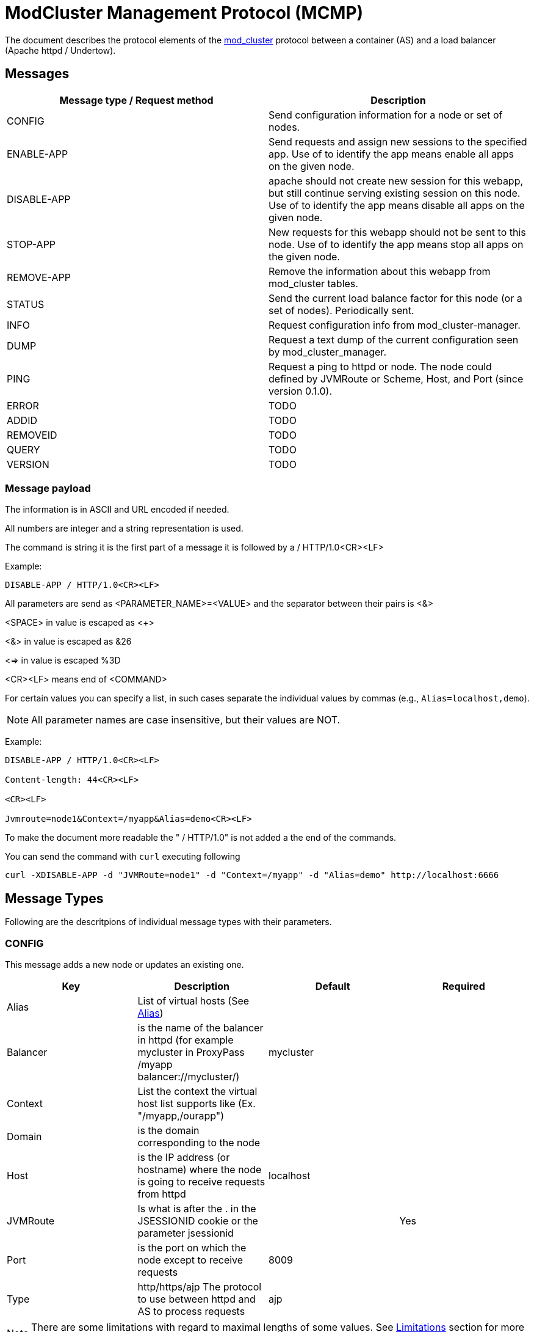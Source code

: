 = ModCluster Management Protocol (MCMP)

The document describes the protocol elements of the xref:design.adoc[mod_cluster] protocol between a container (AS) and a load balancer (Apache httpd / Undertow).

== Messages

|===
| Message type / Request method | Description

| CONFIG      | Send configuration information for a node or set of nodes.
| ENABLE-APP  | Send requests and assign new sessions to the specified app. Use of to identify the app means enable all apps on the given node.
| DISABLE-APP | apache should not create new session for this webapp, but still continue serving existing session on this node. Use of to identify the app means disable all apps on the given node.
| STOP-APP    | New requests for this webapp should not be sent to this node. Use of to identify the app means stop all apps on the given node.
| REMOVE-APP  | Remove the information about this webapp from mod_cluster tables.
| STATUS      | Send the current load balance factor for this node (or a set of nodes). Periodically sent.
| INFO        | Request configuration info from mod_cluster-manager.
| DUMP        | Request a text dump of the current configuration seen by mod_cluster_manager.
| PING        | Request a ping to httpd or node. The node could defined by JVMRoute or Scheme, Host, and Port (since version 0.1.0).
| ERROR       | TODO
| ADDID       | TODO
| REMOVEID    | TODO
| QUERY       | TODO
| VERSION     | TODO
|===

=== Message payload

The information is in ASCII and URL encoded if needed.

All numbers are integer and a string representation is used.

The command is string it is the first part of a message it is followed by a / HTTP/1.0<CR><LF>

Example:

[source]
----
DISABLE-APP / HTTP/1.0<CR><LF>
----

All parameters are send as <PARAMETER_NAME>=<VALUE> and the separator between
their pairs is <&>

<SPACE> in value is escaped as <+>

<&> in value is escaped as &26

<=> in value is escaped %3D

<CR><LF> means end of <COMMAND>

For certain values you can specify a list, in such cases separate the individual values by commas
(e.g., `Alias=localhost,demo`).

NOTE: All parameter names are case insensitive, but their values are NOT.

Example:

[source]
----
DISABLE-APP / HTTP/1.0<CR><LF>

Content-length: 44<CR><LF>

<CR><LF>

Jvmroute=node1&Context=/myapp&Alias=demo<CR><LF>
----

To make the document more readable the " / HTTP/1.0" is not added a the end of the commands.

You can send the command with `curl` executing following

[source]
----
curl -XDISABLE-APP -d "JVMRoute=node1" -d "Context=/myapp" -d "Alias=demo" http://localhost:6666
----

== Message Types

Following are the descritpions of individual message types with their parameters.

=== CONFIG

This message adds a new node or updates an existing one.

|===
| Key      | Description                                                                                                       | Default   | Required

| Alias    | List of virtual hosts (See http://tomcat.apache.org/tomcat-6.0-doc/config/host.html#Host%20Name%20Aliases[Alias]) |           |
| Balancer | is the name of the balancer in httpd (for example mycluster in ProxyPass /myapp balancer://mycluster/)            | mycluster |
| Context  | List the context the virtual host list supports like (Ex. "/myapp,/ourapp")                                       |           |
| Domain   | is the domain corresponding to the node                                                                           |           |
| Host     | is the IP address (or hostname) where the node is going to receive requests from httpd                            | localhost |
| JVMRoute | Is what is after the . in the JSESSIONID cookie or the parameter jsessionid                                       |           | Yes
| Port     | is the port on which the node except to receive requests                                                          | 8009      |
| Type     | http/https/ajp The protocol to use between httpd and AS to process requests                                       | ajp       |
|===

NOTE: There are some limitations with regard to maximal lengths of some values. See
https://docs.modcluster.io/#limitations[Limitations] section for more information.

The response in case of success is empty with HTTP code 200. In case of an error, HTTP 500 response is sent with header values `Type` and `Mess` set
containing the type of the error and its descritpion respectively. See the <<Error handling>> section for more information.


=== INFO

This message doesn't expect parameters, but you can supply an `Accept` header specifying the context type of the response. If `"text/xml"`
is specified, the response will contain an XML. Otherwise plain text response is sent.

The plain text format has a following structure:

[source]
----
<Nodes>
<Hosts>
<Contexts>
----

where <Nodes> are 0 or more node records separated by a newline where each node record has following structure:

[source]
----
Node: [<number>],Name: <JVMRoute value>,Balancer: <Balancer name>,LBGroup: <LBGroup>,Host: <Host name>,Port: <port value>,Type: <scheme/protocol to use>,Flushpackets: <value>,Flushwait: <value>,Ping: <value>,Smax: <value>,Ttl: <value>,Elected: <value>,Read: <value>,Transfered: <value>,Connected: <value>,Load: <value>
----

NOTE: For definitions of the individual values see the corresponding documentation section describing related
https://docs.modcluster.io/#mod_proxy_cluster[directives].

<Hosts> are 0 or more records separated by a newline where each host record has following structure:

[source]
----
Vhost: [<number>:<number>:<number>], Alias: <alias value>
----

and <Contexts> are 0 or more records separated by a newline where each record has following structure:

[source]
----
Context: [<number>:<number>:<number>], Context: <context value>, Status: <one of ENABLED, STOPPED, DISABLED>
----

NOTE: The first field in each of the described records is intended for debugging purposes and are present only in the text representation.

Example:

[source]
----
Node: [0],Name: spare,Balancer: mycluster,LBGroup: ,Host: localhost,Port: 8888,Type: ws,Flushpackets: Off,Flushwait: 10,Ping: 10,Smax: -1,Ttl: 60,Elected: 0,Read: 0,Transfered: 0,Connected: 0,Load: 0
Node: [1],Name: test,Balancer: mycluster,LBGroup: ,Host: localhost,Port: 8889,Type: ws,Flushpackets: Off,Flushwait: 10,Ping: 10,Smax: -1,Ttl: 60,Elected: 0,Read: 0,Transfered: 0,Connected: 0,Load: -1
Vhost: [1:1:0], Alias: localhost
Context: [1:1:0], Context: test, Status: STOPPED
----

TODO: Desribe the XML format.

=== DUMP

This message doesn't expect parameters, but you can supply an `Accept` header specifying the context type of the response. If `"text/xml"`
is specified, the response will contain an XML. Otherwise plain text response is sent.

The plain text format has a following structure:

[source]
----
<Balancers>
<Nodes>
<Hosts>
<Contexts>
----

where the individual sections contain 0 or more records separated by a newline. The structure is similar to the corresponding
the records of INFO response, however, there are a few differences such as missing commas in most of the cases.

The balancer records have the following structure:

[source]
----
balancer: [<number>] Name: <balancer name> Sticky: <value> [<Sticky session cookie]/[Sticky session path] remove: <value> force: <value> Timeout: <value> maxAttempts: <value>
----

The structure of node records is following:

[source]
----
node: [<number>:<number>],Balancer: <balancer name>,JVMRoute: <value>,LBGroup: [<value>],Host: <value>,Port: <value>,Type: <value>,flushpackets: <value>,flushwait: <value>,ping: <value>,smax: <value>,ttl: <value>,timeout: <value>
----

The host structure:

[source]
----
host: <number> [<host/alias value>] vhost: <number - host id> node: <number - node id>
----

and finally the context structure:

[source]
----
context: <number> [<context value>] vhost: <number - host id> node: <number - node id> status: <1 for ENABLED, 2 for DISABLED, 3 for STOPPED>
----

NOTE: The first field in described records is intended for debugging purposes and are present only in the text representation.

Example:

[source]
----
balancer: [0] Name: mycluster Sticky: 1 [JSESSIONID]/[jsessionid] remove: 0 force: 1 Timeout: 0 maxAttempts: 1
node: [0:0],Balancer: mycluster,JVMRoute: spare,LBGroup: [],Host: localhost,Port: 8888,Type: ws,flushpackets: 0,flushwait: 10,ping: 10,smax: -1,ttl: 60,timeout: 0
node: [1:1],Balancer: mycluster,JVMRoute: test,LBGroup: [],Host: localhost,Port: 8889,Type: ws,flushpackets: 0,flushwait: 10,ping: 10,smax: -1,ttl: 60,timeout: 0
host: 0 [localhost] vhost: 1 node: 1
context: 0 [test] vhost: 1 node: 1 status: 3
----

TODO: Describe the XML output.


=== STATUS

The STATUS command requires single `JVMRoute` parameter specifying the node for which we want know the status. Optionally, you can supply `Load` parameter with
a numerical value that will set the `Load` factor for the target node.

In case of success, HTTP response with code 200 is sent with following parameters:

* `Type` with value `STATUS-RSP`
* `JVMRoute` corresponding to the value sent
* `State` with value `OK` or `NOK`
* `id` with a numerical value that is the generation id of process in httpd if it changes (increases) when httpd has been restarted and its view of the cluster
configuration could be incorrect. In this case ModClusterService should send a new CONFIG ASAP so the information could be updated.

In case of an error, HTTP 500 response is sent with headers `Type` and `Mess` set to the type and description of the error.

Example:

[source]
----
Type=STATUS-RSP&JVMRoute=spare&State=OK&id=698675605
----


=== PING

The `PING` command does not require any parameter, but there are a few optional parameters you can use changing the command behavior. See
the table below.

|===
| Key      | Description                                                                            | Required

| JVMRoute | Is what is after the . in the JSESSIONID cookie or the parameter jsessionid            | No
| Host     | is the IP address (or hostname) where the node is going to receive requests from httpd | Yes if Scheme or Port is specified
| Port     | is the port on which the node except to receive requests                               | Yes if Host or Scheme is specified
| Scheme   | http/https/ajp The protocol to use between httpd and AS to process requests            | Yes if Host or Port is specified
|===

If no parameter is supplied, then the `PING` checks whether the proxy if alive. In case `JVMRoute` is specified, then the corresponding node
is checked. When `Host`, `Port`, and `Scheme` are used, then it is checked whether httpd can reach a possible node using `Scheme://Host:Port`.
In case all parameters are specified, only `JVMRoute` is used and the behavior is the same as if the other ones were not present.


=== ENABLE-APP

This command enables an application under the corresponding context and alias. If the application doesn't exist, an existing virtual host
is updated or a new one is created (that depends on the context/alias values).

TODO: Describe the update/insert logic properly.

|===
| Key      | Description

| JVMRoute | JVMRoute on which we enable the application
| Context  | List of context under which the application should be deployed
| Alias    | List of aliases for the corresponding virtual host
|===

In case of success, an empty HTTP response with code 200 is sent. When an error occurs, HTTP 500 response is sent with `Type` and `Mess`
headers containing the details.

===  DISABLE-APP

Same as ENABLE-APP only sets the app status to DISABLED.

=== STOP-APP

Same as ENABLE-APP only sets the app status to STOPPED.

=== REMOVE-APP

Same as ENABLE-APP but removes the app from the proxy.


== Error handling

Once an error occurs during the MCMP communication, an HTTP response with code 500 is returned. The response contains headers
containing more details about the nature of the error. Namely `Type` and `Mess` header fields.


For example

[source]
----
HTTP/1.1 500 Internal Server Error
Date: Wed, 11 Sep 2024 13:45:44 GMT
Server: Apache/2.4.62 (Unix) mod_cluster/2.0.0.Alpha1-SNAPSHOT
Version: 0.2.1
Type: SYNTAX
Mess: Can't parse MCMP message. It might have contained illegal symbols or unknown elements.
Content-Length: 528
Connection: close
Content-Type: text/html; charset=iso-8859-1

<some html>
----

where

* Version is the supported version of the ModCluster Management Protocol.

* Type specifies type of the error (e.g., `SYNTAX` when the message is not formed correctly or `MEM` when the data cannot be
updated in or read from the shared memory).

* Mess is the message describing the error in more detail

== mod_cluster-manager handler

The mod_cluster-manager handler allows to do operation like
ENABLE_APP/DISABLE_APP through a web interface. The format of the request
string is the following:

[source]
----
Nonce:<nonce>&Cmd:<cmd>&Range:<range>&<MCMP String>
----

where:

* <nonce> Is a string like e17066b4-0cb1-4e58-93e3-cdc9efb6be9 corresponding to a unique id of httpd.
* <cmd> Is the command: one of ENABLE_APP, DISABLE_APP etc.
* <range> Is a "NODE" or "CONTEXT". "NODE" means that the _APP command is a wildcard command.
* <MCMP String> is a string containing a command described above.

Example:

[source]
----
http://localhost:8000/mod_cluster-manager?nonce=e17066b4-0cb1-4e58-93e3-cdc9efb6be9c&Cmd=DISABLE-APP&Range=CONTEXT&JVMRoute=jvm1&Alias=
----

== Miscellaneous

(xref:design.adoc[ModCluster Design] suggests that
ModClusterManager should wait until all sessions have been finished but that
requires a to be written tool. The idea is that an administrator initiated
step; similar to what people do now by changing workers.properties to quiesce a
node in mod_jk, but it could be initiated from the JBoss side via a management
tool). If a request arrives for a context corresponding to this node 500 will
be returned to the client.

An additional utility could be written to send a REMOVE-APP once the JBoss node
is stopped REMOTE-APP will remove all the node information from mod_cluster
table and any socket between httpd and the node will be closed. (For a more
complete description see xref:internals.adoc[ModCluster Internals].) If
a request arrives for a context corresponding to this node 404 will be returned
to the client: in fact the mod_proxy will not be called for the request and an
httpd page could be displayed. A REMOVE-APP / for example will just clean the
mod_cluster table corresponding to the application defined in the payload.


